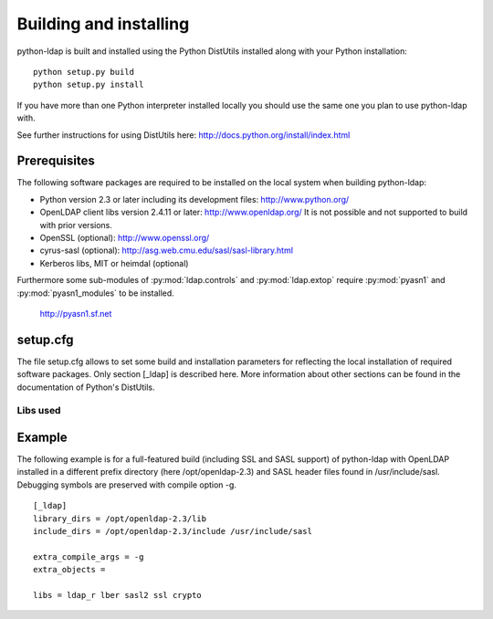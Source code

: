 .. % $Id: ldap-dn.tex,v 1.8 2008/03/26 12:10:12 stroeder Exp 

***********************
Building and installing
***********************

python-ldap is built and installed using the Python DistUtils installed
along with your Python installation:

::

  python setup.py build
  python setup.py install

If you have more than one Python interpreter installed locally you should
use the same one you plan to use python-ldap with.

See further instructions for using DistUtils here: http://docs.python.org/install/index.html

Prerequisites
=============

The following software packages are required to be installed
on the local system when building python-ldap:

- Python version 2.3 or later including its development files: http://www.python.org/
- OpenLDAP client libs version 2.4.11 or later: http://www.openldap.org/
  It is not possible and not supported to build with prior versions.
- OpenSSL (optional): http://www.openssl.org/
- cyrus-sasl (optional): http://asg.web.cmu.edu/sasl/sasl-library.html
- Kerberos libs, MIT or heimdal (optional)

Furthermore some sub-modules of :py:mod:`ldap.controls` and :py:mod:`ldap.extop`
require :py:mod:`pyasn1` and :py:mod:`pyasn1_modules` to be installed.

  http://pyasn1.sf.net


setup.cfg
=========

The file setup.cfg allows to set some build and installation
parameters for reflecting the local installation of required
software packages. Only section [_ldap] is described here.
More information about other sections can be found in the
documentation of Python's DistUtils.

.. data:: library_dirs

   Specifies in which directories to search for required libraries.

.. data:: include_dirs

   Specifies in which directories to search for include files of required libraries.

.. data:: libs

   A space-separated list of library names to link to (see :ref:`libs-used-label`).

.. data:: extra_compile_args

   Compiler options.

.. data:: extra_objects

.. _libs-used-label:

Libs used
---------

.. data:: ldap
.. data:: ldap_r

   The LDAP protocol library of OpenLDAP. ldap_r is the reentrant version
   and should be preferred.

.. data:: lber

   The BER encoder/decoder library of OpenLDAP.

.. data:: sasl2

   The Cyrus-SASL library if needed and present during build

.. data:: ssl

   The SSL/TLS library of OpenSSL if needed and present during build

.. data:: crypto

   The basic cryptographic library of OpenSSL if needed and present during build

Example
=============

The following example is for a full-featured build (including SSL and SASL support)
of python-ldap with OpenLDAP installed in a different prefix directory
(here /opt/openldap-2.3) and SASL header files found in /usr/include/sasl.
Debugging symbols are preserved with compile option -g.

::

  [_ldap]
  library_dirs = /opt/openldap-2.3/lib
  include_dirs = /opt/openldap-2.3/include /usr/include/sasl

  extra_compile_args = -g
  extra_objects =

  libs = ldap_r lber sasl2 ssl crypto

